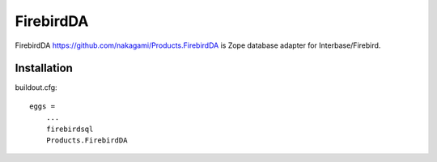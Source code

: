 FirebirdDA
==============

FirebirdDA https://github.com/nakagami/Products.FirebirdDA is Zope database
adapter for Interbase/Firebird.

Installation
-----------------

buildout.cfg::

   eggs =
       ...
       firebirdsql
       Products.FirebirdDA

